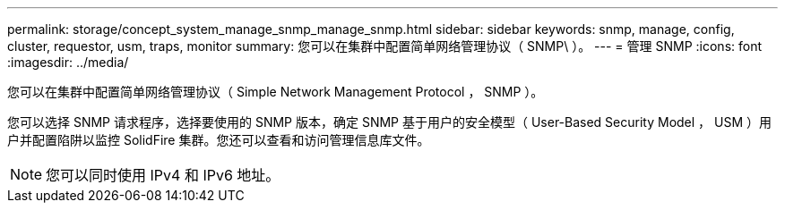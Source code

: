 ---
permalink: storage/concept_system_manage_snmp_manage_snmp.html 
sidebar: sidebar 
keywords: snmp, manage, config, cluster, requestor, usm, traps, monitor 
summary: 您可以在集群中配置简单网络管理协议（ SNMP\ ）。 
---
= 管理 SNMP
:icons: font
:imagesdir: ../media/


[role="lead"]
您可以在集群中配置简单网络管理协议（ Simple Network Management Protocol ， SNMP ）。

您可以选择 SNMP 请求程序，选择要使用的 SNMP 版本，确定 SNMP 基于用户的安全模型（ User-Based Security Model ， USM ）用户并配置陷阱以监控 SolidFire 集群。您还可以查看和访问管理信息库文件。


NOTE: 您可以同时使用 IPv4 和 IPv6 地址。

